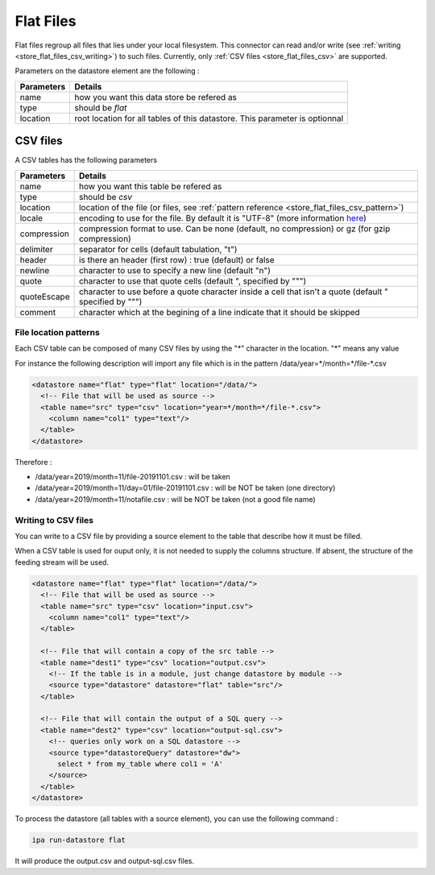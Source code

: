 
.. _store_flat_files:

Flat Files
-----------

Flat files regroup all files that lies under your local filesystem.
This connector can read and/or write (see :ref:`writing <store_flat_files_csv_writing>`) 
to such files.
Currently, only :ref:`CSV files <store_flat_files_csv>` are supported.


Parameters on the datastore element are the following :

=============== ==========
Parameters      Details 
=============== ==========
name            how you want this data store be refered as
type            should be *flat*
location        root location for all tables of this datastore. 
                This parameter is optionnal
=============== ==========

.. _store_flat_files_csv:

CSV files
=========

A CSV tables has the following parameters

=============== ==========
Parameters      Details 
=============== ==========
name            how you want this table be refered as
type            should be *csv*
location        location of the file (or files, see :ref:`pattern reference <store_flat_files_csv_pattern>`)
locale          encoding to use for the file. By default it is "UTF-8" (more information 
                `here <https://docs.oracle.com/javase/8/docs/api/java/nio/charset/Charset.html>`_)
compression     compression format to use. Can be none (default, no compression) 
                or gz (for gzip compression)
delimiter       separator for cells (default tabulation, "\t")
header          is there an header (first row) : true (default) or false
newline         character to use to specify a new line (default "\n")
quote           character to use that quote cells (default ", specified by "\"")
quoteEscape     character to use before a quote character inside a cell that isn't 
                a quote (default " specified by "\"")
comment         character which at the begining of a line indicate that it should be skipped
=============== ==========


.. _store_flat_files_csv_pattern:

File location patterns
######################

Each CSV table can be composed of many CSV files by using the "*" character in 
the location. "*" means any value

For instance the following description will import any file which is in the
pattern /data/year=\*/month=\*/file-\*.csv

.. code-block:: xml

  <datastore name="flat" type="flat" location="/data/">
    <!-- File that will be used as source -->
    <table name="src" type="csv" location="year=*/month=*/file-*.csv">
      <column name="col1" type="text"/>
    </table>
  </datastore>

Therefore :

* /data/year=2019/month=11/file-20191101.csv : will be taken
* /data/year=2019/month=11/day=01/file-20191101.csv : will be NOT be taken (one directory)
* /data/year=2019/month=11/notafile.csv : will be NOT be taken (not a good file name)



.. _store_flat_files_csv_writing:

Writing to CSV files
######################

You can write to a CSV file by providing a source element to the table that describe 
how it must be filled.


When a CSV table is used for ouput only, it is not needed to supply the columns
structure. If absent, the structure of the feeding stream will be used.


.. code-block:: xml

  <datastore name="flat" type="flat" location="/data/">
    <!-- File that will be used as source -->
    <table name="src" type="csv" location="input.csv">
      <column name="col1" type="text"/>
    </table>

    <!-- File that will contain a copy of the src table -->
    <table name="dest1" type="csv" location="output.csv">
      <!-- If the table is in a module, just change datastore by module -->
      <source type="datastore" datastore="flat" table="src"/>
    </table>

    <!-- File that will contain the output of a SQL query -->
    <table name="dest2" type="csv" location="output-sql.csv">
      <!-- queries only work on a SQL datastore -->
      <source type="datastoreQuery" datastore="dw">
        select * from my_table where col1 = 'A'
      </source>
    </table>
  </datastore>

To process the datastore (all tables with a source element), you can use the following 
command : 

.. code-block:: bash

  ipa run-datastore flat

It will produce the output.csv and output-sql.csv files.
